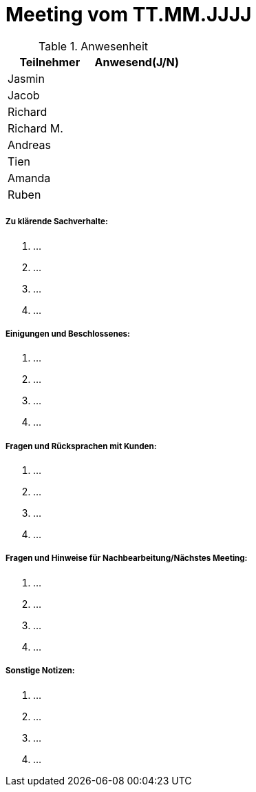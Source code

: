= Meeting vom TT.MM.JJJJ


.Anwesenheit
|===
|*Teilnehmer* | *Anwesend(J/N)*

|Jasmin 
|

|Jacob 
|

|Richard
|

|Richard M.
|

|Andreas
|

|Tien
|

|Amanda
| 

|Ruben
|

|===

===== *Zu klärende Sachverhalte:*
. ...
. ...
. ...
. ...

===== *Einigungen und Beschlossenes:*
. ...
. ...
. ...
. ...

===== *Fragen und Rücksprachen mit Kunden:*
. ...
. ...
. ...
. ...

===== *Fragen und Hinweise für Nachbearbeitung/Nächstes Meeting:*
. ...
. ...
. ...
. ...

===== *Sonstige Notizen:*
. ...
. ...
. ...
. ...